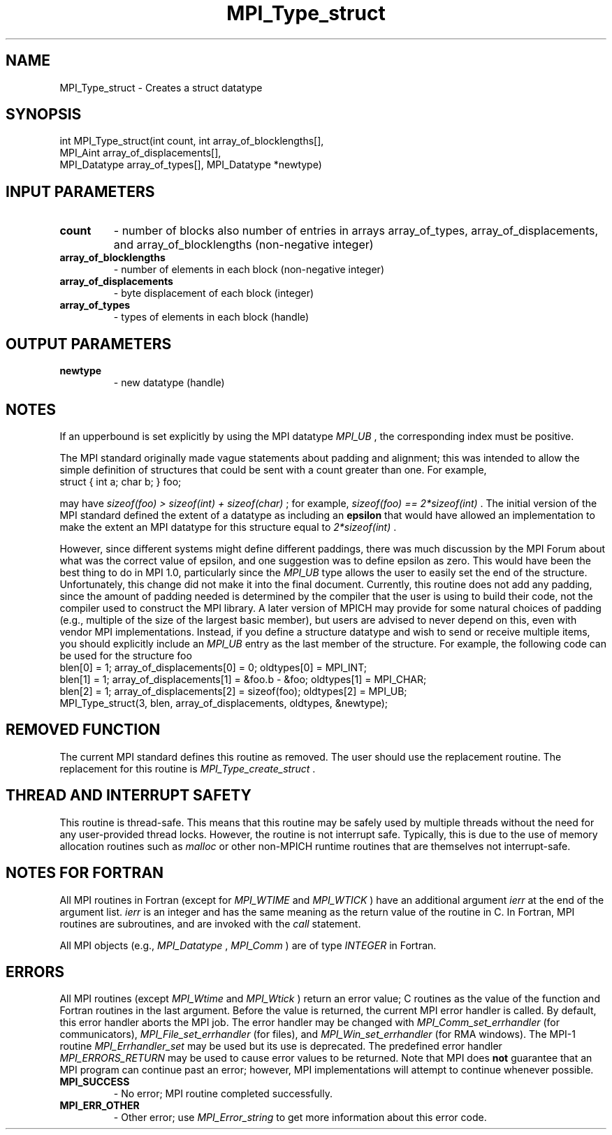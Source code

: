 .TH MPI_Type_struct 3 "7/3/2024" " " "MPI"
.SH NAME
MPI_Type_struct \-  Creates a struct datatype 
.SH SYNOPSIS
.nf
.fi
.nf
int MPI_Type_struct(int count, int array_of_blocklengths[],
MPI_Aint array_of_displacements[],
MPI_Datatype array_of_types[], MPI_Datatype *newtype)
.fi


.SH INPUT PARAMETERS
.PD 0
.TP
.B count 
- number of blocks also number of entries in arrays array_of_types, array_of_displacements, and array_of_blocklengths (non-negative integer)
.PD 1
.PD 0
.TP
.B array_of_blocklengths 
- number of elements in each block (non-negative integer)
.PD 1
.PD 0
.TP
.B array_of_displacements 
- byte displacement of each block (integer)
.PD 1
.PD 0
.TP
.B array_of_types 
- types of elements in each block (handle)
.PD 1

.SH OUTPUT PARAMETERS
.PD 0
.TP
.B newtype 
- new datatype (handle)
.PD 1

.SH NOTES
If an upperbound is set explicitly by using the MPI datatype 
.I MPI_UB
, the
corresponding index must be positive.

The MPI standard originally made vague statements about padding and alignment;
this was intended to allow the simple definition of structures that could
be sent with a count greater than one.  For example,
.nf
struct { int a; char b; } foo;
.fi

may have 
.I sizeof(foo) > sizeof(int) + sizeof(char)
; for example,
.I sizeof(foo) == 2*sizeof(int)
\&.
The initial version of the MPI standard
defined the extent of a datatype as including an 
.B epsilon
that would have
allowed an implementation to make the extent an MPI datatype
for this structure equal to 
.I 2*sizeof(int)
\&.

However, since different systems might define different paddings, there was
much discussion by the MPI Forum about what was the correct value of
epsilon, and one suggestion was to define epsilon as zero.
This would have been the best thing to do in MPI 1.0, particularly since
the 
.I MPI_UB
type allows the user to easily set the end of the structure.
Unfortunately, this change did not make it into the final document.
Currently, this routine does not add any padding, since the amount of
padding needed is determined by the compiler that the user is using to
build their code, not the compiler used to construct the MPI library.
A later version of MPICH may provide for some natural choices of padding
(e.g., multiple of the size of the largest basic member), but users are
advised to never depend on this, even with vendor MPI implementations.
Instead, if you define a structure datatype and wish to send or receive
multiple items, you should explicitly include an 
.I MPI_UB
entry as the
last member of the structure.  For example, the following code can be used
for the structure foo
.nf
blen[0] = 1; array_of_displacements[0] = 0; oldtypes[0] = MPI_INT;
blen[1] = 1; array_of_displacements[1] = &foo.b - &foo; oldtypes[1] = MPI_CHAR;
blen[2] = 1; array_of_displacements[2] = sizeof(foo); oldtypes[2] = MPI_UB;
MPI_Type_struct(3, blen, array_of_displacements, oldtypes, &newtype);
.fi


.SH REMOVED FUNCTION
The current MPI standard defines this routine as removed. The user should use
the replacement routine.
The replacement for this routine is 
.I MPI_Type_create_struct
\&.


.SH THREAD AND INTERRUPT SAFETY

This routine is thread-safe.  This means that this routine may be
safely used by multiple threads without the need for any user-provided
thread locks.  However, the routine is not interrupt safe.  Typically,
this is due to the use of memory allocation routines such as 
.I malloc
or other non-MPICH runtime routines that are themselves not interrupt-safe.

.SH NOTES FOR FORTRAN
All MPI routines in Fortran (except for 
.I MPI_WTIME
and 
.I MPI_WTICK
) have
an additional argument 
.I ierr
at the end of the argument list.  
.I ierr
is an integer and has the same meaning as the return value of the routine
in C.  In Fortran, MPI routines are subroutines, and are invoked with the
.I call
statement.

All MPI objects (e.g., 
.I MPI_Datatype
, 
.I MPI_Comm
) are of type 
.I INTEGER
in Fortran.

.SH ERRORS

All MPI routines (except 
.I MPI_Wtime
and 
.I MPI_Wtick
) return an error value;
C routines as the value of the function and Fortran routines in the last
argument.  Before the value is returned, the current MPI error handler is
called.  By default, this error handler aborts the MPI job.  The error handler
may be changed with 
.I MPI_Comm_set_errhandler
(for communicators),
.I MPI_File_set_errhandler
(for files), and 
.I MPI_Win_set_errhandler
(for
RMA windows).  The MPI-1 routine 
.I MPI_Errhandler_set
may be used but
its use is deprecated.  The predefined error handler
.I MPI_ERRORS_RETURN
may be used to cause error values to be returned.
Note that MPI does 
.B not
guarantee that an MPI program can continue past
an error; however, MPI implementations will attempt to continue whenever
possible.

.PD 0
.TP
.B MPI_SUCCESS 
- No error; MPI routine completed successfully.
.PD 1
.PD 0
.TP
.B MPI_ERR_OTHER 
- Other error; use 
.I MPI_Error_string
to get more information
about this error code. 
.PD 1

